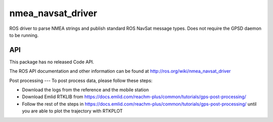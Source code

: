 nmea_navsat_driver
===============

ROS driver to parse NMEA strings and publish standard ROS NavSat message types. Does not require the GPSD daemon to be running.

API
---

This package has no released Code API.

The ROS API documentation and other information can be found at http://ros.org/wiki/nmea_navsat_driver


Post processing
---
To post process data, please follow these steps:

- Download the logs from the reference and the mobile station
- Download Emlid RTKLIB from https://docs.emlid.com/reachm-plus/common/tutorials/gps-post-processing/
- Follow the rest of the steps in https://docs.emlid.com/reachm-plus/common/tutorials/gps-post-processing/ until you are able to plot the trajectory with RTKPLOT
